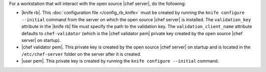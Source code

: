 .. This is an included how-to. 


For a workstation that will interact with the open source |chef server|, do the following:

* |knife rb|. This :doc:`configuration file </config_rb_knife>` must be created by running the ``knife configure --initial`` command from the server on which the open source |chef server| is installed. The ``validation_key`` attribute in the |knife rb| file must specify the path to the validation key. The ``validation_client_name`` attribute defaults to ``chef-validator`` (which is the |chef validator pem| private key created by the open source |chef server| on startup).
* |chef validator pem|. This private key is created by the open source |chef server| on startup and is located in the ``/etc/chef-server`` folder on the server after it is created.
* |user pem|. This private key is created by running the ``knife configure --initial`` command.
